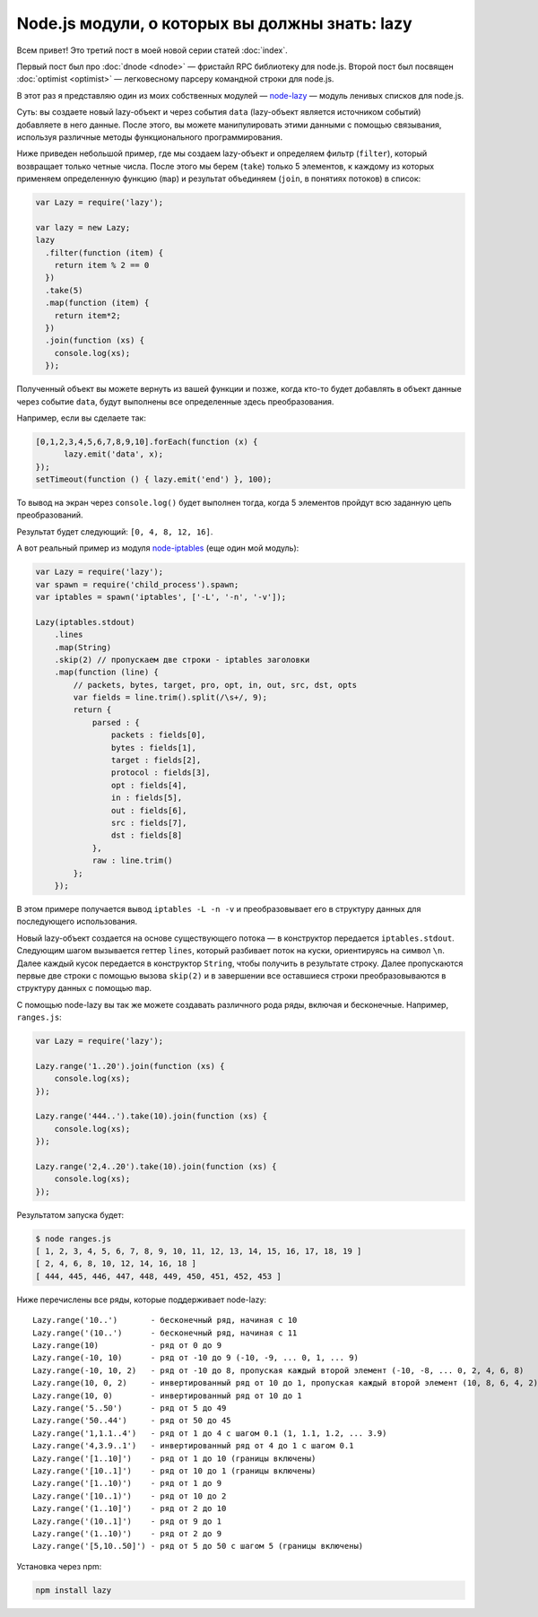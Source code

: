 ===============================================
Node.js модули, о которых вы должны знать: lazy
===============================================

Всем привет! Это третий пост в моей новой серии статей :doc:`index`.

Первый пост был про :doc:`dnode <dnode>` — фристайл RPC библиотеку для
node.js. Второй пост был посвящен :doc:`optimist <optimist>` — легковесному
парсеру командной строки для node.js.

В этот раз я представляю один из моих собственных модулей — node-lazy_ — модуль
ленивых списков для node.js.

.. _node-lazy: https://github.com/pkrumins/node-lazy

Суть: вы создаете новый lazy-объект и через события ``data`` (lazy-объект
является источником событий) добавляете в него данные. После этого, вы можете
манипулировать этими данными с помощью связывания, используя различные
методы функционального программирования.

Ниже приведен небольшой пример, где мы создаем lazy-объект и определяем
фильтр (``filter``), который возвращает только четные числа. После этого мы
берем (``take``) только 5 элементов, к каждому из которых применяем определенную
функцию (``map``) и результат объединяем (``join``, в понятиях потоков) в список:

.. code-block:: javascript

    var Lazy = require('lazy');

    var lazy = new Lazy;
    lazy
      .filter(function (item) {
        return item % 2 == 0
      })
      .take(5)
      .map(function (item) {
        return item*2;
      })
      .join(function (xs) {
        console.log(xs);
      });

Полученный объект вы можете вернуть из вашей функции и позже, когда кто-то
будет добавлять в объект данные через событие ``data``, будут выполнены все
определенные здесь преобразования.

Например, если вы сделаете так:

.. code-block:: javascript

    [0,1,2,3,4,5,6,7,8,9,10].forEach(function (x) {
          lazy.emit('data', x);
    });
    setTimeout(function () { lazy.emit('end') }, 100);

То вывод на экран через ``console.log()`` будет выполнен тогда, когда 5
элементов пройдут всю заданную цепь преобразований.

Результат будет следующий: ``[0, 4, 8, 12, 16]``.

А вот реальный пример из модуля node-iptables_ (еще один мой модуль):

.. _node-iptables: https://github.com/pkrumins/node-iptables

.. code-block:: javascript

    var Lazy = require('lazy');
    var spawn = require('child_process').spawn;
    var iptables = spawn('iptables', ['-L', '-n', '-v']);

    Lazy(iptables.stdout)
        .lines
        .map(String)
        .skip(2) // пропускаем две строки - iptables заголовки
        .map(function (line) {
            // packets, bytes, target, pro, opt, in, out, src, dst, opts
            var fields = line.trim().split(/\s+/, 9);
            return {
                parsed : {
                    packets : fields[0],
                    bytes : fields[1],
                    target : fields[2],
                    protocol : fields[3],
                    opt : fields[4],
                    in : fields[5],
                    out : fields[6],
                    src : fields[7],
                    dst : fields[8]
                },
                raw : line.trim()
            };
        });

В этом примере получается вывод ``iptables -L -n -v`` и преобразовывает его
в структуру данных для последующего использования.

Новый lazy-объект создается на основе существующего потока — в конструктор
передается ``iptables.stdout``. Следующим шагом вызывается геттер ``lines``,
который разбивает поток на куски, ориентируясь на символ ``\n``. Далее каждый
кусок передается в конструктор ``String``, чтобы получить в результате строку.
Далее пропускаются первые две строки с помощью вызова ``skip(2)`` и в завершении
все оставшиеся строки преобразовываются в структуру данных с помощью ``map``.

С помощью node-lazy вы так же можете создавать различного рода ряды, включая
и бесконечные. Например, ``ranges.js``:

.. code-block:: javascript

    var Lazy = require('lazy');

    Lazy.range('1..20').join(function (xs) {
        console.log(xs);
    });

    Lazy.range('444..').take(10).join(function (xs) {
        console.log(xs);
    });

    Lazy.range('2,4..20').take(10).join(function (xs) {
        console.log(xs);
    });

Результатом запуска будет:

.. code-block:: bash

    $ node ranges.js
    [ 1, 2, 3, 4, 5, 6, 7, 8, 9, 10, 11, 12, 13, 14, 15, 16, 17, 18, 19 ]
    [ 2, 4, 6, 8, 10, 12, 14, 16, 18 ]
    [ 444, 445, 446, 447, 448, 449, 450, 451, 452, 453 ]

Ниже перечислены все ряды, которые поддерживает node-lazy::

    Lazy.range('10..')       - бесконечный ряд, начиная с 10
    Lazy.range('(10..')      - бесконечный ряд, начиная с 11
    Lazy.range(10)           - ряд от 0 до 9
    Lazy.range(-10, 10)      - ряд от -10 до 9 (-10, -9, ... 0, 1, ... 9)
    Lazy.range(-10, 10, 2)   - ряд от -10 до 8, пропуская каждый второй элемент (-10, -8, ... 0, 2, 4, 6, 8)
    Lazy.range(10, 0, 2)     - инвертированный ряд от 10 до 1, пропуская каждый второй элемент (10, 8, 6, 4, 2)
    Lazy.range(10, 0)        - инвертированный ряд от 10 до 1
    Lazy.range('5..50')      - ряд от 5 до 49
    Lazy.range('50..44')     - ряд от 50 до 45
    Lazy.range('1,1.1..4')   - ряд от 1 до 4 с шагом 0.1 (1, 1.1, 1.2, ... 3.9)
    Lazy.range('4,3.9..1')   - инвертированный ряд от 4 до 1 с шагом 0.1
    Lazy.range('[1..10]')    - ряд от 1 до 10 (границы включены)
    Lazy.range('[10..1]')    - ряд от 10 до 1 (границы включены)
    Lazy.range('[1..10)')    - ряд от 1 до 9
    Lazy.range('[10..1)')    - ряд от 10 до 2
    Lazy.range('(1..10]')    - ряд от 2 до 10
    Lazy.range('(10..1]')    - ряд от 9 до 1
    Lazy.range('(1..10)')    - ряд от 2 до 9
    Lazy.range('[5,10..50]') - ряд от 5 до 50 с шагом 5 (границы включены)

Установка через npm:

.. code-block:: bash

    npm install lazy
